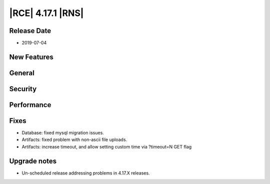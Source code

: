 |RCE| 4.17.1 |RNS|
------------------

Release Date
^^^^^^^^^^^^

- 2019-07-04


New Features
^^^^^^^^^^^^



General
^^^^^^^



Security
^^^^^^^^



Performance
^^^^^^^^^^^



Fixes
^^^^^

- Database: fixed mysql migration issues.
- Artifacts: fixed problem with non-ascii file uploads.
- Artifacts: increase timeout, and allow setting custom time via ?timeout=N GET flag


Upgrade notes
^^^^^^^^^^^^^

- Un-scheduled release addressing problems in 4.17.X releases.
